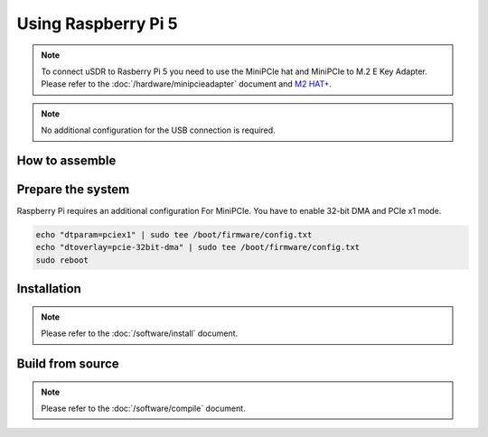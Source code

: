 Using Raspberry Pi 5
====================

.. note::
   | To connect uSDR to Rasberry Pi 5 you need to use the MiniPCIe hat and MiniPCIe to M.2 E Key Adapter.
   | Please refer to the :doc:`/hardware/minipcieadapter` document and `M2 HAT+ <https://www.raspberrypi.com/documentation/accessories/m2-hat-plus.html>`_.

.. note::
   | No additional configuration for the USB connection is required.

How to assemble
^^^^^^^^^^^^^^^^^^

.. image:: ../_static/RPI-1-sm.png


Prepare the system
^^^^^^^^^^^^^^^^^^

Raspberry Pi requires an additional configuration For MiniPCIe.
You have to enable 32-bit DMA and PCIe x1 mode.

.. code-block:: sh

    echo "dtparam=pciex1" | sudo tee /boot/firmware/config.txt
    echo "dtoverlay=pcie-32bit-dma" | sudo tee /boot/firmware/config.txt
    sudo reboot

Installation
^^^^^^^^^^^^

.. note::
   | Please refer to the :doc:`/software/install` document.

Build from source
^^^^^^^^^^^^^^^^^

.. note::
   | Please refer to the :doc:`/software/compile` document.
